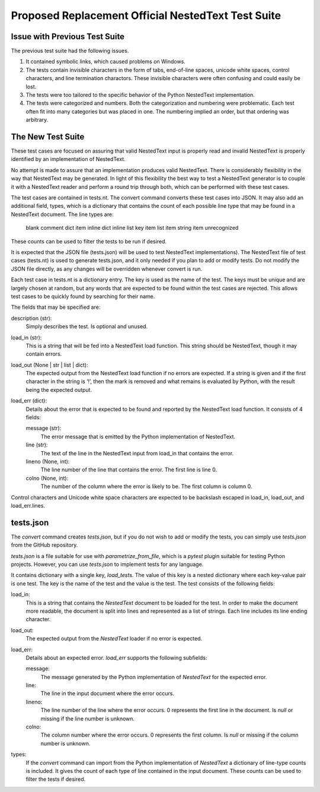 Proposed Replacement Official NestedText Test Suite
===================================================


Issue with Previous Test Suite
------------------------------

The previous test suite had the following issues.

1. It contained symbolic links, which caused problems on Windows.

2. The tests contain invisible characters in the form of tabs, end-of-line 
   spaces, unicode white spaces, control characters, and line termination 
   charactors.  These invisible characters were often confusing and could easily 
   be lost.

3. The tests were too tailored to the specific behavior of the Python NestedText 
   implementation.

4. The tests were categorized and numbers.  Both the categorization and 
   numbering were problematic.  Each test often fit into many categories but was 
   placed in one.  The numbering implied an order, but that ordering was 
   arbitrary.


The New Test Suite
------------------

These test cases are focused on assuring that valid NestedText input is 
properly read and invalid NestedText is properly identified by an 
implementation of NestedText.

No attempt is made to assure that an implementation produces valid NestedText.  
There is considerably flexibility in the way that NestedText may be generated.  
In light of this flexibility the best way to test a NestedText generator is to 
couple it with a NestedText reader and perform a round trip through both, which 
can be performed with these test cases.

The test cases are contained in tests.nt.  The convert command converts these 
test cases into JSON.  It may also add an additional field, types, which is 
a dictionary that contains the count of each possible line type that may be 
found in a NestedText document.  The line types are:

    blank
    comment
    dict item
    inline dict
    inline list
    key item
    list item
    string item
    unrecognized

These counts can be used to filter the tests to be run if desired.

It is expected that the JSON file (tests.json) will be used to test NestedText 
implementations).  The NestedText file of test cases (tests.nt) is used to 
generate tests.json, and it only needed if you plan to add or modify tests.  
Do not modify the JSON file directly, as any changes will be overridden 
whenever convert is run.

Each test case in tests.nt is a dictionary entry.  The key is used as the name 
of the test.  The keys must be unique and are largely chosen at random, but 
any words that are expected to be found within the test cases are rejected.  
This allows test cases to be quickly found by searching for their name.

The fields that may be specified are:

description (str):
    Simply describes the test.  Is optional and unused.

load_in (str):
    This is a string that will be fed into a NestedText load function.  This 
    string should be NestedText, though it may contain errors.

load_out (None | str | list | dict):
    The expected output from the NestedText load function if no errors are 
    expected.  If a string is given and if the first character in the string 
    is ‘!’, then the mark is removed and what remains is evaluated by Python, 
    with the result being the expected output.

load_err (dict):
    Details about the error that is expected to be found and reported by the 
    NestedText load function.  It consists of 4 fields:

    message (str):
        The error message that is emitted by the Python implementation of 
        NestedText.

    line (str):
        The text of the line in the NestedText input from load_in that 
        contains the error.

    lineno (None, int):
        The line number of the line that contains the error.  The first line 
        is line 0.

    colno (None, int):
        The number of the column where the error is likely to be.  The first 
        column is column 0.

Control characters and Unicode white space characters are expected to be 
backslash escaped in load_in, load_out, and load_err.lines.


tests.json
----------

The *convert* command creates *tests.json*, but if you do not wish to add or 
modify the tests, you can simply use *tests.json* from the GitHub repository.

*tests.json* is a file suitable for use with *parametrize_from_file*, which is 
a *pytest* plugin suitable for testing Python projects.  However, you can use 
*tests.json* to implement tests for any language.

It contains dictionary with a single key, *load_tests*.  The value of this key 
is a nested dictionary where each key-value pair is one test.  The key is the 
name of the test and the value is the test.  The test consists of the following 
fields:

load_in:
    This is a string that contains the *NestedText* document to be loaded for 
    the test.  In order to make the document more readable, the document is 
    split into lines and represented as a list of strings.  Each line includes 
    its line ending character.

load_out:
    The expected output from the *NestedText* loader if no error is expected.

load_err:
    Details about an expected error.  *load_err* supports the following 
    subfields:

    message:
        The message generated by the Python implementation of *NestedText* for 
        the expected error.

    line:
        The line in the input document where the error occurs.

    lineno:
        The line number of the line where the error occurs.  0 represents the 
        first line in the document.  Is *null* or missing if the line number is 
        unknown.

    colno:
        The column number where the error occurs.  0 represents the first 
        column.  Is *null* or missing if the column number is unknown.

types:
    If the *convert* command can import from the Python implementation of 
    *NestedText* a dictionary of line-type counts is included.  It gives the 
    count of each type of line contained in the input document.  These counts 
    can be used to filter the tests if desired.
